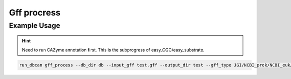 Gff procress
==================

.. click:: dbcan.main:cli
   :prog: run_dbcan
   :commands: gff_process
   :nested: full


Example Usage
----------------
.. hint::
   Need to run CAZyme annotation first. This is the subprogress of easy_CGC/easy_substrate.

.. code-block:: bash

   run_dbcan gff_process --db_dir db --input_gff test.gff --output_dir test --gff_type JGI/NCBI_prok/NCBI_euk/prodigal (choose your format)
